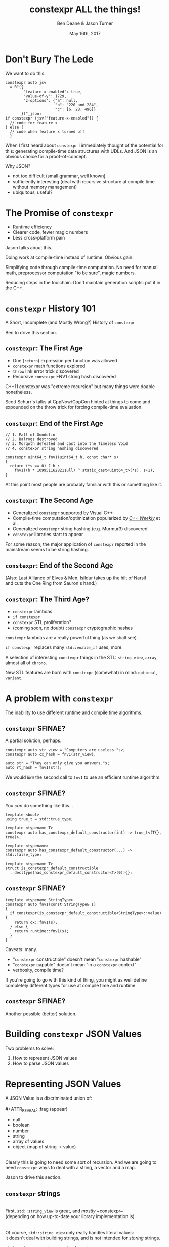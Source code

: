 #    -*- mode: org -*-
#+OPTIONS: reveal_center:t reveal_progress:t reveal_history:t reveal_control:t
#+OPTIONS: reveal_mathjax:t reveal_rolling_links:nil reveal_keyboard:t reveal_overview:t num:nil
#+OPTIONS: reveal_width:1600 reveal_height:900
#+OPTIONS: toc:nil <:nil timestamp:nil email:t reveal_slide_number:"c/t"
#+REVEAL_MARGIN: 0.1
#+REVEAL_MIN_SCALE: 0.5
#+REVEAL_MAX_SCALE: 2.5
#+REVEAL_TRANS: none
#+REVEAL_THEME: blood
#+REVEAL_HLEVEL: 1
#+REVEAL_EXTRA_CSS: ./presentation.css
#+REVEAL_ROOT: ./reveal.js/

#+TITLE: constexpr ALL the things!
#+AUTHOR: Ben Deane & Jason Turner
#+EMAIL: bdeane@blizzard.com, jason@emptycrate.com
#+DATE: May 16th, 2017

#+REVEAL_HTML: <script type="text/javascript" src="./presentation.js"></script>

* Title slide settings                                             :noexport:
#+BEGIN_SRC emacs-lisp
(setq org-reveal-title-slide
(concat "<img src=\"title.png\">"
"<h3>Ben Deane / <a href=\"mailto:bdeane@blizzard.com\">bdeane@blizzard.com</a> / "
"<a href=\"http://twitter.com/ben_deane\">@ben_deane</a></h3>"
"<h3>Jason Turner / <a href=\"mailto:jason@emptycrate.com\">jason@emptycrate.com</a> / "
"<a href=\"http://twitter.com/lefticus\">@lefticus</a></h3>"
"<h4>C++Now / Tuesday 16th May 2017</h4>"))
#+END_SRC

* Don't Bury The Lede

We want to do this:

#+BEGIN_SRC c++
constexpr auto jsv
  = R"({
        "feature-x-enabled": true,
        "value-of-y": 1729,
        "z-options": {"a": null,
                      "b": "220 and 284",
                      "c": [6, 28, 496]}
       })"_json;
if constexpr (jsv["feature-x-enabled"]) {
  // code for feature x
} else {
  // code when feature x turned off
  }
#+END_SRC

#+BEGIN_NOTES
When I first heard about ~constexpr~ I immediately thought of the potential for
this: generating compile-time data structures with UDLs. And JSON is an obvious
choice for a proof-of-concept.

Why JSON?
 - not too difficult (small grammar, well known)
 - sufficiently interesting (deal with recursive structure at compile time
   without memory management)
 - ubiquitous, useful?
#+END_NOTES

* The Promise of ~constexpr~
 - Runtime efficiency
 - Clearer code, fewer magic numbers
 - Less cross-platform pain

#+BEGIN_NOTES
Jason talks about this.

Doing work at compile-time instead of runtime. Obvious gain.

Simplifying code through compile-time computation. No need for manual math,
preprocessor computation "to be sure", magic numbers.

Reducing steps in the toolchain. Don't maintain generation scripts: put it in
the C++.
#+END_NOTES

*  ~constexpr~ History 101
A Short, Incomplete (and Mostly Wrong?) History of ~constexpr~

#+BEGIN_NOTES
Ben to drive this section.
#+END_NOTES

** ~constexpr~: The First Age
#+ATTR_REVEAL: :frag (appear)
 - One (~return~) expression per function was allowed
 - ~constexpr~ math functions explored
 - ~throw~ link error trick discovered
 - Recursive ~constexpr~ FNV1 string hash discovered

#+BEGIN_NOTES
C++11 constexpr was "extreme recursion" but many things were doable nonetheless.

Scott Schurr's talks at CppNow/CppCon hinted at things to come and expounded on
the throw trick for forcing compile-time evaluation.
#+END_NOTES

** ~constexpr~: End of the First Age
#+BEGIN_SRC c++
// 1. Fall of Gondolin
// 2. Balrogs destroyed
// 3. Morgoth defeated and cast into the Timeless Void
// 4. constexpr string hashing discovered

constexpr uint64_t fnv1(uint64_t h, const char* s)
{
  return (*s == 0) ? h :
    fnv1((h * 1099511628211ull) ^ static_cast<uint64_t>(*s), s+1);
}
#+END_SRC

#+BEGIN_NOTES
At this point most people are probably familiar with this or something like it.
#+END_NOTES

** ~constexpr~: The Second Age
#+ATTR_REVEAL: :frag (appear)
 - Generalized ~constexpr~ supported by Visual C++
 - Compile-time computation/optimization popularized by [[https://www.youtube.com/playlist?list=PLs3KjaCtOwSZ2tbuV1hx8Xz-rFZTan2J1][/C++ Weekly/]] et al.
 - Generalized ~constexpr~ string hashing (e.g. Murmur3) discovered
 - ~constexpr~ libraries start to appear

#+BEGIN_NOTES
For some reason, the major application of ~constexpr~ reported in the mainstream
seems to be string hashing.
#+END_NOTES

** ~constexpr~: End of the Second Age
[[./cpp14_murmur.png]]

(Also: Last Alliance of Elves & Men, Isildur takes up the hilt of Narsil\\
and cuts the One Ring from Sauron's hand.)

** ~constexpr~: The Third Age?
#+ATTR_REVEAL: :frag (appear)
 - ~constexpr~ lambdas
 - ~if constexpr~
 - ~constexpr~ STL proliferation?
 - (coming soon, no doubt) ~constexpr~ cryptographic hashes

#+BEGIN_NOTES
~constexpr~ lambdas are a really powerful thing (as we shall see).

~if constexpr~ replaces many ~std::enable_if~ uses, more.

A selection of interesting ~constexpr~ things in the STL: ~string_view~,
~array~, almost all of ~chrono~.

New STL features are born with ~constexpr~ (somewhat) in mind: ~optional~,
~variant~.
#+END_NOTES

* A problem with ~constexpr~

[[./constexpr_problem.png]]

The inability to use different runtime and compile time algorithms.

** ~constexpr~ SFINAE?

A partial solution, perhaps.

#+BEGIN_SRC c++
constexpr auto str_view = "Computers are useless."sv;
constexpr auto cx_hash = fnv1(str_view);

auto str = "They can only give you answers."s;
auto rt_hash = fnv1(str);
#+END_SRC

We would /like/ the second call to ~fnv1~ to use an efficient runtime algorithm.

** ~constexpr~ SFINAE?

You /can/ do something like this...

#+BEGIN_SRC c++
template <bool>
using true_t = std::true_type;

template <typename T>
constexpr auto has_constexpr_default_constructor(int) -> true_t<(T{}, true)>;

template <typename>
constexpr auto has_constexpr_default_constructor(...) -> std::false_type;

template <typename T>
struct is_constexpr_default_constructible
  : decltype(has_constexpr_default_constructor<T>(0)){};
#+END_SRC

** ~constexpr~ SFINAE?

#+BEGIN_SRC c++
template <typename StringType>
constexpr auto fnv1(const StringType& s)
{
  if constexpr(is_constexpr_default_constructible<StringType>::value) {
    return cx::fnv1(s);
  } else {
    return runtime::fnv1(s);
  }
}
#+END_SRC

Caveats: many.
#+ATTR_REVEAL: :frag (appear)
 - "~constexpr~ constructible" doesn't mean "~constexpr~ hashable"
 - "~constexpr~ capable" doesn't mean "in a ~constexpr~ context"
 - verbosity, compile time?

#+BEGIN_NOTES
If you're going to go with this kind of thing, you might as well define
completely different types for use at compile time and runtime.
#+END_NOTES

** ~constexpr~ SFINAE?

Another possible (better) solution.

[[./constexpr_operator.png]]

* Building ~constexpr~ JSON Values

Two problems to solve:

1. How to represent JSON values
1. How to parse JSON values

* Representing JSON Values

A JSON Value is a discriminated union of:\\
\\
#+ATTR_REVEAL: :frag (appear)
 - null
 - boolean
 - number
 - string
 - array of values
 - object (map of string -> value)

#+ATTR_REVEAL: :frag (appear)
\\
Clearly this is going to need some sort of recursion. And we are going to need
~constexpr~ ways to deal with a string, a vector and a map.

#+BEGIN_NOTES
Jason to drive this section.
#+END_NOTES

** ~constexpr~ strings
\\
First, ~std::string_view~ is great, and /mostly/ ~constexpr~\\
(depending on how up-to-date your library implementation is).\\
\\
\\
Of course, ~std::string_view~ only really handles literal values:\\
it doesn't deal with building strings, and is not intended for /storing/ strings.

#+BEGIN_NOTES
~string_view~ comparison is not yet ~constexpr~.
#+END_NOTES

** ~constexpr~ strings
\\
We need a way to pass, store, and in general, work with\\
character string literals.\\
\\
\\
While ~std::string_view~ would technically work for this\\
it kind of mixes metaphors, since it is not intended for storing\\
and comparison - just viewing.\\
\\
\\
For this, we built up the ~static_string~ class.

** ~constexpr~ strings
#+BEGIN_SRC c++
struct static_string
{
  template <std::size_t N>
  constexpr static_string(const char (&str)[N])
    : m_size(N-1), m_data(&str[0])
  {}

  // constructor for substrings of string literals
  constexpr static_string(const char* str, std::size_t s)
    : m_size(s), m_data(str)
  {}

  constexpr static_string() = default;

  constexpr size_t size() const { return m_size; }
  constexpr const char *c_str() const { return m_data; }

  std::size_t m_size{0};
  const char *m_data = nullptr;
};
#+END_SRC

** ~constexpr~ vectors

#+BEGIN_SRC c++
template <typename Value, std::size_t Size = 5>
class vector
{
  using storage_t = std::array<Value, Size>;
  storage_t m_data{};
  std::size_t m_size{0};
  ...

  // iterators, push_back, operator[] etc
  // are pretty easy to write
}
#+END_SRC

#+BEGIN_NOTES
Obviously we need to know the max size at compile time.
#+END_NOTES

** ~constexpr~ vectors

#+BEGIN_SRC c++
using iterator = typename storage_t::iterator;
using const_iterator = typename storage_t::const_iterator;

constexpr auto begin() const { return m_data.begin(); }
constexpr auto end() const { return m_data.begin() + m_size; }
// and similarly for other iterator functions...

constexpr void push_back(Value t_v)
{
  if (m_size >= Size) {
    throw std::range_error("Index past end of vector");
  } else {
    m_data[m_size++] = std::move(t_v);
  }
}
#+END_SRC

We were not able to use ~std::next()~ here, seems to be a bug in the implementation...

#+BEGIN_NOTES
Note that the ~throw~ here is a nicety: if we were to read/write past the end of
a ~constexpr~ array the compiler would give an error anyway. Assuming we are working
in a ~constexpr~ context. This throw protects us if this class is used just for a handy
statically sized vector.
#+END_NOTES

** Why not ~std::next~?

In GCC's implementation: internal ~__iterator_category~ is not ~constexpr~ constructible.

#+REVEAL_HTML: <iframe width="1400px" height="600px" src="https://gcc.godbolt.org/e#g:!((g:!((g:!((h:codeEditor,i:(fontScale:1.2899450879999999,j:1,source:'%23include+%3Carray%3E%0A%23include+%3Citerator%3E%0A%0Ausing+namespace+std%3B%0A%0Aconstexpr+array%3Cint,+5%3E+foo+%3D+%7B1,2,3,4,5%7D%3B%0A%0Aconstexpr+auto+third_of_foo()%0A%7B%0A++return+next(foo.cbegin(),+3)%3B%0A%7D%0A%0Aint+main()%0A%7B%0A++constexpr+auto+i+%3D+*third_of_foo()%3B%0A%7D%0A'),l:'5',n:'0',o:'C%2B%2B+source+%231',t:'0')),k:44.41586064715348,l:'4',n:'0',o:'',s:0,t:'0'),(g:!((g:!((h:compiler,i:(compiler:g7snapshot,filters:(b:'0',commentOnly:'0',directives:'0',intel:'0'),fontScale:1.5479341055999998,options:'-std%3Dc%2B%2B1z+-O3+-Wall+-Wextra',source:1),l:'5',n:'0',o:'x86-64+gcc+7+(snapshot)+(Editor+%231,+Compiler+%231)',t:'0')),k:43.26069218283827,l:'4',m:21.627408993576015,n:'0',o:'',s:0,t:'0'),(g:!((h:output,i:(compiler:1,editor:1),l:'5',n:'0',o:'%231+with+x86-64+gcc+7+(snapshot)',t:'0')),l:'4',m:78.37259100642399,n:'0',o:'',s:0,t:'0')),k:55.58413935284653,l:'3',n:'0',o:'',t:'0')),l:'2',n:'0',o:'',t:'0')),version:4"></iframe>

** ~constexpr~ vectors

This allows for natural use of the ~vector~ type

#+BEGIN_SRC c++
vector<int> vec;
vec.push_back(15);
#+END_SRC

** ~constexpr~ vectors

Or put into a ~constexpr~ context

#+BEGIN_SRC c++
constexpr auto get_vector() {
  vector<int> vec;
  vec.push_back(15);
  return vec;
}

int main() {
  constexpr auto a_vector = get_vector();
  static_assert(a_vector.size() == 1);
}
#+END_SRC

** mutable ~constexpr~ strings

And now we can build a mutable ~constexpr~ string by inheriting from our ~vector~

** mutable ~constexpr~ strings

#+BEGIN_SRC c++
template <typename CharType, size_t Size>
struct basic_string : vector<CharType, Size>
{
  constexpr basic_string(const static_string &s) 
    : vector<CharType, Size>(s.begin(), s.end())
  {}
  constexpr basic_string(const std::string_view &s)
    : vector<CharType, Size>(s.cbegin(), s.cend())
  {}
  // ...
};
#+END_SRC

This relies on:
 - ~constexpr~ data members must be initialized, so our base vector is all ~0~
 - We have not provided any methods for shrinking our data structures, but that is possible

** ~constexpr~ maps

#+BEGIN_SRC c++
template <typename Key, typename Value, std::size_t Size = 5>
class map
{
  using storage_t = std::array<cx::pair<Key, Value>, Size>;
  storage_t m_data{};
  std::size_t m_size{0};
  ...

  // iterators are the same as for arrays
  // operator[] needs a constexpr find
  // data grows in the same way that vector does
}
#+END_SRC

** ~constexpr~ maps

#+BEGIN_SRC c++
  auto get_colors() {
    cx::map<cx::static_string, std::uint32_t> colors;
    colors["red"] = 0xFF0000;
    colors["green"] = 0x00FF00;
    return colors;
  }

  int main() {
    constexpr colors = get_colors();
    colors["red"]; // returns 0xFF0000
    colors["blue"]; // compile-time error
  }
#+END_SRC

** Why not ~std::pair~?

Standard library definition does not have ~constexpr operator=~ \\
for ~std::pair~\\
\\
This is the only aspect of ~std::pair~ that is not ~constexpr~

#+REVEAL_HTML: <iframe width="1400px" height="600px" src="https://gcc.godbolt.org/e#g:!((g:!((g:!((h:codeEditor,i:(fontScale:1.2899450879999999,j:1,source:'%23include+%3Cutility%3E%0A%0Ausing+namespace+std%3B%0A%0Astruct+P+%0A%7B%0A++std::pair%3Cconst+char*,+int%3E+pr%3B%0A%7D%3B%0A%0Aconstexpr+auto+pair_test()%0A%7B%0A++P+p%3B%0A++p.pr+%3D+make_pair(%22taxicab%22,+1729)%3B%0A++return+p%3B%0A%7D%0A%0Aint+main()%0A%7B%0A++constexpr+auto+p+%3D+pair_test()%3B%0A%7D%0A'),l:'5',n:'0',o:'C%2B%2B+source+%231',t:'0')),k:44.41586064715348,l:'4',n:'0',o:'',s:0,t:'0'),(g:!((g:!((h:compiler,i:(compiler:g7snapshot,filters:(b:'0',commentOnly:'0',directives:'0',intel:'0'),fontScale:1.2899450879999999,options:'-std%3Dc%2B%2B1z+-O3+-Wall+-Wextra',source:1),l:'5',n:'0',o:'x86-64+gcc+7+(snapshot)+(Editor+%231,+Compiler+%231)',t:'0')),k:43.26069218283827,l:'4',m:19.48608137044968,n:'0',o:'',s:0,t:'0'),(g:!((h:output,i:(compiler:1,editor:1),l:'5',n:'0',o:'%231+with+x86-64+gcc+7+(snapshot)',t:'0')),l:'4',m:80.51391862955032,n:'0',o:'',s:0,t:'0')),k:55.58413935284653,l:'3',n:'0',o:'',t:'0')),l:'2',n:'0',o:'',t:'0')),version:4"></iframe>

** ~constexpr find_if~

#+BEGIN_SRC c++
template <class InputIt, class UnaryPredicate>
constexpr InputIt find_if(InputIt first, InputIt last, UnaryPredicate p)
{
  for (; first != last; ++first) {
    if (p(*first)) {
      return first;
    }
  }
  return last;
}
#+END_SRC

#+BEGIN_NOTES
There's no technical reason for many algorithms not to be ~constexpr~.
#+END_NOTES

** Let's make them all ~constexpr~ already

[[./bryce_tweet.png]]

** Other algorithms we made ~constexpr~

 - ~mismatch~
 - ~equal~
 - ~copy~

In the course of implementing this talk, we found uses for several ~constexpr~
algorithms.

** JSON Value: First attempt

#+BEGIN_SRC c++
template <size_t Depth=5>
struct JSON_Value
{
  static constexpr size_t max_vector_size{6};
  static constexpr size_t max_map_size{6};

  struct Data
  {
    bool boolean{false};
    double number{0};
    cx::static_string string;
    cx::vector<JSON_Value<Depth-1>, max_vector_size> array;
    cx::map<cx::static_string, JSON_Value<Depth-1>, max_map_size> object;
  };
  enum struct Type { Null, Boolean, Number, String, Array, Object };

  Type type = Type::Null;
  Data data;
  ...
};

template <> struct JSON_Value<0> {};
#+END_SRC

#+BEGIN_NOTES
This makes for a lot of template instantiations, and has some obvious limitations.

The max sizes for arrays and objects are determined empirically.
#+END_NOTES

** JSON Value: First attempt

#+BEGIN_SRC c++
struct JSON_Value
{
  constexpr void assert_type(Type t) const
  {
    if (type != t) throw std::runtime_error("Incorrect type");
  }

  // For Array, and similarly for the other types
  constexpr decltype(auto) to_Array() const
  {
    assert_type(Type::Array);
    return (data.array);
  }
  constexpr decltype(auto) to_Array()
  {
    if (type != Type::Array) {
      type = Type::Array;
      data.array = {};
    }
    return (data.array);
  }
};
#+END_SRC

** JSON Value: First attempt

#+BEGIN_SRC c++
cx::JSON_Value j{};
j["a"].to_Number() = 15;
j["b"].to_String() = "Hello World";
j["d"].to_Array();
j["c"]["a"]["b"].to_Array().push_back(10.0);
j["c"]["a"]["c"] = cx::static_string("Hello World");
j["c"]["a"]["d"].to_Array().push_back(5.2);
#+END_SRC

#+BEGIN_NOTES
But this kind of thing works. Note that we are using C++17 class template type
deduction here so we don't need to say ~cx::JSON_Value<> j{};~
#+END_NOTES

** Why not ~std::variant~ ?

Similarly to ~std::pair~, ~std::variant~ is missing some key ~constexpr~ support.

#+ATTR_REVEAL: :frag (appear)
 - ~std::variant(const std::variant &)~
 - ~std::variant(std::variant &&)~
 - ~std::variant &operator=(const std::variant &)~
 - ~std::variant &operator=(std::variant &&)~

** Requirements for compile-time types

Huge list! Are you ready?! 

#+ATTR_REVEAL: :frag (appear)
 - ~constexpr~ constructor
 - ~std::is_trivially_destructible~ 

#+ATTR_REVEAL: :frag (appear)
Nothing else is required if it does not get invoked.

** STL shortcomings

 - ~array~
 - ~string~
 - ~string_view~
 - ~pair~
 - ~optional~
 - ~variant~
 - ~swap~

#+BEGIN_NOTES
Many of these parts of the STL have ~constexpr~ desires and partially
~constexpr~ friendly implementations.

In our experience, none of them quite achieves everything that is possibly
~constexpr~. In many cases this could just be an oversight in the implementation
or the standard and not because of some deep reason.
#+END_NOTES

** Limitations of our containers
 
 - Fixed maximum size
 - (Currently) cannot shrink
 * Requires types that are default constructible 

** How to improve our containers
 
 - We could wrap objects in ~std::optional~ to allow for objects that are not default constructible
 - It should be possible to templatize on ~constexpr~ enabled allocator, making these containers optionally ~constexpr~

** ~constexpr~ allocator?

From cppreference.com

#+BEGIN_SRC c++
template <class T>
struct SimpleAllocator {
  typedef T value_type;
  SimpleAllocator(/*ctor args*/);
  template <class U> SimpleAllocator(const SimpleAllocator<U>& other);
  T* allocate(std::size_t n);
  void deallocate(T* p, std::size_t n);
};
template <class T, class U>
bool operator==(const SimpleAllocator<T>&, const SimpleAllocator<U>&);
template <class T, class U>
bool operator!=(const SimpleAllocator<T>&, const SimpleAllocator<U>&);
#+END_SRC

** ~constexpr~ allocator?

#+BEGIN_SRC c++
template <class T, size_t Size>
struct ConstexprAllocator {
  typedef T value_type;
  consstexpr ConstexprAllocator(/*ctor args*/);
  template <class U> 
  constexpr ConstexprAllocator(const ConstexprAllocator<U>& other);
  constexpr T* allocate(std::size_t n);
  constexpr  void deallocate(T* p, std::size_t n);
  std::array<std::pair<bool, value_type>, Size> data; // bool for free flag
};
#+END_SRC

Implementation left as an exercise to the reader.

* Parsing JSON Value Literals

Because we need some way to actually turn a string literal into our JSON
representation.

#+BEGIN_NOTES
Ben drives this section.
#+END_NOTES

** What is a Parser?
\\
#+BEGIN_SRC haskell
Parser a :: String -> [(a, String)]
#+END_SRC
"A parser for things is a function from strings to lists of pairs of things and strings."

-- [[http://www.willamette.edu/~fruehr/haskell/seuss.html][Dr Seuss on parsers]]\\
\\
\\
Or in our case something like:
#+BEGIN_SRC c++
template <typename T>
using parser = auto (*)(string) -> list<pair<T, string>>;
#+END_SRC

#+BEGIN_NOTES
This serendipitous phrase is due to Fritz Ruehr, a functional programming
lecturer at Willamette University.
#+END_NOTES

** Parsers

#+BEGIN_SRC c++
template <typename T>
using parser = auto (*)(string) -> list<pair<T, string>>;
#+END_SRC

Of course, we don't really mean quite this...

#+ATTR_REVEAL: :frag (appear)
 - ~string~ -> ~string_view~ (compile-time stringlike thing)
 - ~list~ -> ~optional~ (simpler)
 - "function" -> "something invocable"

#+BEGIN_NOTES
Strings are any stringlike thing - ~string_view~ will do nicely since we're just
reading this from a literal. The input is obvious, the output is the leftover
part of the string after parsing a T.

List represents optionality - a given string might have several ways it can be
parsed. For simplicity we can just assume one way or error, i.e. optional.

Of course we'll use the ~constexpr~ friendly ~pair~.

And when we say "function" we mean the usual invocable things. Including ~constexpr~
lambdas!
#+END_NOTES

** A Simple Parser

Let's have a couple of aliases that will make life simpler.
#+BEGIN_SRC c++
using parse_input_t = std::string_view;

template <typename T>
using parse_result_t = cx::optional<cx::pair<T, parse_input_t>>;
#+END_SRC

And let's make a parser that matches a single ~char~ that we give it.
#+BEGIN_SRC c++
auto match_char(parse_input_t s, char c) -> parse_result_t<char>
{
  if (s.empty() || s[0] != c) return std::nullopt;
  return parse_result_t<char>(
    cx::make_pair(c, parse_input_t(s.data()+1, s.size()-1)));
}
#+END_SRC

#+BEGIN_NOTES
This is what a parser does: either matches or not (hence the optional) and if it
matches, returns the value matched and the rest of the string for use in future
parsers.
#+END_NOTES

** A Simple Parser
#+BEGIN_SRC c++
// Ceci n'est pas une parser.
auto match_char(parse_input_t s, char c) -> parse_result_t<char>;
#+END_SRC

~match_char~ isn't actually a parser, because it has the wrong signature.\\
\\

#+BEGIN_SRC c++
// This is the signature of a parser.
template <typename T>
using parser = auto (*)(parse_input_t s) -> parse_result_t<T>;
#+END_SRC

But now that we have ~constexpr~ lambdas, we can write a function that returns a
parser.

** A Simple Parser
#+BEGIN_SRC c++
constexpr auto make_char_parser(char c)
{
  return [=] (parse_input_t s) -> parse_result_t<char> {
    if (s.empty() || s[0] != c) return std::nullopt;
    return parse_result_t<char>(
        cx::make_pair(c, parse_input_t(s.data()+1, s.size()-1)));
  };
}
#+END_SRC
The lambda returned from ~make_char_parser~ is a parser that will match the
given ~char~.

** More useful primitive parsers
So far we can match one ~char~. Because fundamentally parsing works on
"strings", there are a couple of other parsers that will be useful.

#+BEGIN_SRC c++
// parse one of a set of chars
constexpr auto one_of(std::string_view chars)
{
  return [=] (parse_input_t s) -> parse_result_t<char> {
    if (s.empty()) return std::nullopt;
    // basic_string_view::find is supposed to be constexpr, but no...
    auto j = cx::find(chars.cbegin(), chars.cend(), s[0]);
    if (j != chars.cend()) {
      return parse_result_t<char>(
          cx::make_pair(s[0], parse_input_t(s.data()+1, s.size()-1)));
    }
    return std::nullopt;
  };
}
#+END_SRC

** More useful primitive parsers

And you can imagine how to write these.

#+BEGIN_SRC c++
// the opposite of one_of: match a char that isn't any of the given set
constexpr auto none_of(std::string_view chars)
{
  return [=] (parse_input_t s) -> parse_result_t<char> {
    ...
  };
}

// match a given string
constexpr auto make_string_parser(std::string_view str)
{
  return [=] (parse_input_t s) -> parse_result_t<std::string_view> {
    // here we could use a constexpr version of std::mismatch...
    ...
  };
}
#+END_SRC

** Building up
\\
So far we have a few primitive parsers.\\
\\
\\
In order to simply build up more complex parsers, we need to be able to\\
*combine* parsers in various ways.

** Building up
Some basic things we will want to do:

 - Change the result type of a parser (~fmap~)
 - Run one parser, then a second one based on what the first returned (~bind~)
 - Run one parser, and if it fails run another (~operator|~)
 - Run two parsers in succession and combine the outputs (~combine~)

(Pick your functional pattern: functor, monad, monoid, applicative...)

#+BEGIN_NOTES
Some suggested names for the operations involved.

"Change the result type" = run a function on the result to turn it into something else.

~operator|~ is the monoid operation (with the parser that always fails as the unit).

~combine~ is the applicative operation.

I'll show you a few of these combinators so you can get a feel for them.
#+END_NOTES

** Changing the result type (~fmap~)
#+BEGIN_SRC haskell
fmap :: (a -> b) -> Parser a -> Parser b
#+END_SRC

#+BEGIN_SRC c++
template <typename F, typename P>
constexpr auto fmap(F&& f, P&& p)
{
  using R = parse_result_t<std::result_of_t<F(parse_t<P>)>>;
  return [f = std::forward<F>(f),
          p = std::forward<P>(p)] (parse_input_t i) -> R {
           const auto r = p(i);
           if (!r) return std::nullopt;
           return R(cx::make_pair(f(r->first), r->second));
         };
}
#+END_SRC

#+BEGIN_NOTES
~parse_t~ here is just a way of getting the parsed type back out of the parser
without all the optional/pair business.

Note what fmap returns is a parser.

Think about a simple case of turning a char into an int.
#+END_NOTES

** Alternation (~operator|~)
#+BEGIN_SRC haskell
operator| :: Parser a -> Parser a -> Parser a
#+END_SRC

#+BEGIN_SRC c++
  template <typename P1, typename P2,
            std::enable_if_t<std::is_same_v<parse_t<P1>, parse_t<P2>>, int> = 0>
  constexpr auto operator|(P1&& p1, P2&& p2) {
    return [=] (parse_input_t i) {
      const auto r1 = p1(i);
      if (r1) return r1;
      return p2(i);
    };
  }
#+END_SRC

#+BEGIN_SRC c++
  template <typename T>
  constexpr auto fail(T) {
    return [=] (parse_input_t) -> parse_result_t<T> {
      return std::nullopt;
    };
  }
#+END_SRC

#+BEGIN_NOTES
Alternation is the monoid operation. ~fail~ is the identity.
#+END_NOTES

** Conjunction (~combine~)
#+BEGIN_SRC haskell
combine :: Parser a -> Parser b -> (a -> b -> c) -> Parser c
#+END_SRC

#+BEGIN_SRC c++
  template <typename P1, typename P2, typename F,
            typename R = std::result_of_t<F(parse_t<P1>, parse_t<P2>)>>
  constexpr auto combine(P1&& p1, P2&& p2, F&& f) {
    return [=] (parse_input_t i) -> parse_result_t<R> {
             const auto r1 = p1(i);
             if (!r1) return std::nullopt;
             const auto r2 = p2(r1->second);
             if (!r2) return std::nullopt;
             return parse_result_t<R>(
                 cx::make_pair(f(r1->first, r2->first), r2->second));
           };
  }
#+END_SRC

#+BEGIN_NOTES
~combine~ is a bit like ~fmap~ for multiple-argument functions. In some sense
the applicative operation.

Note that both parsers need to succeed, and we run the second parser on what is
leftover from the first, then return what is leftover from the second.
#+END_NOTES

** Useful ~combine~ patterns
#+BEGIN_SRC haskell
operator> :: Parser a -> Parser b -> Parser a
operator< :: Parser a -> Parser b -> Parser b
#+END_SRC

#+BEGIN_SRC c++
  template <typename P1, typename P2,
            typename = parse_t<P1>, typename = parse_t<P2>>
  constexpr auto operator<(P1&& p1, P2&& p2) {
    return combine(std::forward<P1>(p1),
                   std::forward<P2>(p2),
                   [] (auto, const auto& r) { return r; });
  }
#+END_SRC

These operators are useful for throwing away the left or right hand side of ~combine~.

#+BEGIN_NOTES
These simple formulations of combine are very useful. They allow us to run
multiple parsers in succession, keeping just the left hand side or the right
hand side.

And of course the operators are symmetric and left-associative.
#+END_NOTES

** Accumulating combinators
And now you begin to see where this is heading...

#+BEGIN_SRC haskell
many :: Parser a -> b -> (b -> a -> b)  -> Parser b
many1 :: Parser a -> b -> (b -> a -> b)  -> Parser b
exactly_n :: Parser a -> int -> b -> (b -> a -> b) -> Parser b
separated_by :: Parser a -> Parser x -> b -> (b -> a -> b) -> Parser b
#+END_SRC

These are starting to look like building blocks we can use to parse real things.

#+BEGIN_NOTES
Explain each of these function signatures.
#+END_NOTES

** Some simple examples
This parser eats whitespace.

#+BEGIN_SRC c++
  constexpr auto skip_whitespace()
  {
    constexpr auto ws_parser =
      make_char_parser(' ')
      | make_char_parser('\t')
      | make_char_parser('\n')
      | make_char_parser('\r');
    return many(ws_parser, std::monostate{}, [] (auto m, auto) { return m; });
  }
#+END_SRC

#+BEGIN_NOTES
Alternation of each individual parser.

Then many (zero or more) of the resulting parser.

The key to all the combinators is that what they return are themselves parsers.
Composition!
#+END_NOTES

** Some simple examples
This parses a decimal integer.
#+BEGIN_SRC c++
  constexpr auto int_parser()
  {
    return bind(one_of("123456789"sv),
                [] (char x, parse_input_t rest) {
                  return many(one_of("0123456789"sv),
                              static_cast<int>(x - '0'),
                              [] (int acc, char c) { return (acc*10) + (c-'0'); })(rest);
                });
  }
#+END_SRC
First any non-zero digit, then zero or more digits,\\
building up the integer in the obvious way.

#+BEGIN_NOTES
Note that ~bind~'s second argument carries the leftover string through as well
as the parse result of the first argument.
#+END_NOTES

** Some simple examples
This (very simply) parses a string.
#+BEGIN_SRC c++
  constexpr auto string_parser()
  {
    constexpr auto quote_parser = make_char_parser('"');
    const auto str_parser =
      many(none_of("\""sv),
           std::string_view(s.data()+1, 0),
           [] (const auto& acc, auto) {
             return std::string_view(acc.data(), acc.size()+1);
           });
    return quote_parser < str_parser > quote_parser;
  }
#+END_SRC

#+BEGIN_NOTES
For the sake of simplicity, we aren't dealing with escaped characters, unicode
points, etc.

In fact for this simple example we are accumulating a ~string_view~. But in
general when we come to parse escaped characters, the input characters don't
have a 1-to-1 mapping with the output characters.
#+END_NOTES

** Getting to JSON
We now have a toolkit for building parsers.
#+BEGIN_SRC c++
  template <size_t Depth=5>
  struct JSON_Value
  {
    ...
    struct Data
    {
      bool boolean{false};
      double number{0};
      cx::static_string string;
      cx::vector<JSON_Value<Depth-1>, max_vector_size> array;
      cx::map<cx::static_string, JSON_Value<Depth-1>, max_map_size> object;
    };
    ...
  };
#+END_SRC
To parse our JSON value, a reasonable approach is to use\\
alternation on parsers for each type of value.

#+BEGIN_NOTES
We're going to have 6 different parsers, each of which produces a ~JSON_Value~,
and we're going to alternate them together.

They will be mutually recursive: the parsers for objects and arrays call the
value parsers.

In order to achieve mutual recursion, we'll put them in a struct. (The next
couple of slides contain a lot of code - sorry.)
#+END_NOTES

** Recursive parsing structure

#+BEGIN_SRC c++
  struct recur
  {
    template <std::size_t Depth = max_parse_depth>
    static constexpr auto value_parser()
    {
      constexpr auto p =
        fmap([] (std::string_view) { return JSON_Value<Depth>(std::monostate{}); },
             make_string_parser("null"sv))
        | fmap([] (std::string_view) { return JSON_Value<Depth>(true); },
               make_string_parser("true"sv))
        | fmap([] (std::string_view) { return JSON_Value<Depth>(false); },
               make_string_parser("false"sv))
        | fmap([] (auto n) { return JSON_Value<Depth>(n); },
               number_parser())
        | fmap([] (auto str) { return JSON_Value<Depth>(str); },
               string_parser())
        | array_parser<Depth>()
        | object_parser<Depth>();
      return skip_whitespace() < p;
    }
    ...
#+END_SRC

#+BEGIN_NOTES
~value_parser~ is the top level entry point to our parser.

Each argument of alternation must return the same type: in this case, they are
~JSON_Value~ parsers, obtained from each other parse type by fmapping in an
appropriate function.

Note the way we eat whitespace before a value. Easy with the applicative
operator. It would be "easy" to sprinkle ~skip_whitespace()~ everywhere and it
would work... but a more disciplined approach is to eating whitespace *before*
the parses that need it.
#+END_NOTES

** Recursive parsing structure

#+BEGIN_SRC c++
    ...
    template <std::size_t Depth = max_parse_depth>
    static constexpr auto array_parser() { ... }

    template <std::size_t Depth = max_parse_depth>
    static constexpr auto key_value_parser() { ... }

    template <std::size_t Depth = max_parse_depth>
    static constexpr auto object_parser() { ... }
  };

  template <>
  constexpr auto recur::value_parser<0>() {
    return fail(JSON_Value<0>{});
  }

  constexpr auto operator "" _json(const char* str, std::size_t len) {
    return recur::value_parser<>()(std::string_view{str, len});
  }
#+END_SRC

#+BEGIN_NOTES
The body of everything is too much code to show, but you can imagine how these
work.

For ~array_parser~, we parse an open square bracket, then we use our
~separated_by~ combinator to parse values separated by commas, then we parse a
closing square bracket. The JSON value we return is an array type value which
has had its array member accumulated with the comma-separated values we parsed.

Object parser is similar, but open/close curly braces, and key-value pairs
separated by commas. A key-value pair is itself a string followed by a colon
followed by a value.

Each time we recurse through ~value_parser~, we decrement the ~Depth~
template value to produce the next level of the JSON tree.

Note the use of ~fail~: an easy way to provide the right type for the base case.
#+END_NOTES

** Error messages
#+BEGIN_SRC c++
  template <typename T, typename ErrorFn>
  constexpr auto fail(T, ErrorFn f) {
    return [=] (parse_input_t) -> parse_result_t<T> {
      f();
      return std::nullopt;
    };
  }

  static constexpr auto array_parser() {
    return ...
      > (make_char_parser(']') | fail(']', [] { throw "expected ]"; }));
  }
#+END_SRC

It's not a very good story.

#+BEGIN_NOTES
Support for error messages during compile time parsing is very rudimentary.

This is the best I came up with: a fail parser that will throw and cause a
compile error. So it tells you what went wrong, but it can't tell you anything
about what it was parsing or where the error was.

A bit more about this later.
#+END_NOTES

* Parsing JSON Value Literals (Better)
\\
What we have so far is the simplest proof-of-concept.\\
\\
\\
It works (for suitable values of "works").\\
\\
\\
It's a good starting point, but there are a few problems we need to address.

#+BEGIN_NOTES
What we have so far is a good starting point. The parsing toolkit is pretty useful.
#+END_NOTES

** Problem 1: A JSON number isn't an ~int~

[[./json_number.png]]

#+BEGIN_NOTES
From json.org

A json number is considerably more complex to parse than an int.

But this can be done...

You can see here we have some optional values in the parse. ~option~ is a useful
combinator to add for that. (Run a parser, and if it fails, return a default value.)
#+END_NOTES

** Problem 2: A JSON string isn't a ~string_view~

[[./json_string.png]]

#+BEGIN_NOTES
Strings are quite tricky to parse actually.

Non-unicode escaped characters aren't especially hard. We can use ~operator<~ to
match and discard a slash, then convert the following character appropriately.
Unicode characters are a little more exacting.

The essential point here is that we can't get away with just outputting part of
the ~string_view~ that was the input. Parsing strings actually involves
transforming the input into a different, and differently-sized, output.

But again, we have all the tools to do this.
#+END_NOTES

** Problem 3: Template instantiation

#+BEGIN_SRC bash
$ time make
[ 50%] Building CXX object main.cpp.o
[100%] Linking CXX executable constexpr-all-the-things
[100%] Build target constexpr-all-the-things

real    A BLOODY...
user     LONG...
sys       TIME
$
#+END_SRC

#+BEGIN_NOTES
We need to get rid of some templates.
#+END_NOTES

** Problem 4: Arbitrary Limits

#+BEGIN_SRC c++
constexpr inline std::size_t max_parse_depth{3};

static constexpr size_t max_vector_size{6};
static constexpr size_t max_map_size{6};

namespace cx
{
  using string = basic_string<char, 32>;
}
#+END_SRC

#+BEGIN_NOTES
Nobody likes arbitrary limits. And these are some pretty small limits, at that.
#+END_NOTES

** Getting Rid Of Template Slowness
All this recursive templatery is a problem.

#+BEGIN_SRC c++
  template <size_t Depth=5>
  struct JSON_Value
  {
    struct Data
    {
      ...
      cx::vector<JSON_Value<Depth-1>, max_vector_size> array;
      cx::map<cx::static_string, JSON_Value<Depth-1>, max_map_size> object;
    };
    ...
  };
#+END_SRC

** Solution: More Parsing!
\\
What we have is a parser for JSON values.\\
\\
But we could create more parsers...\\
\\
#+ATTR_REVEAL: :frag (appear)
How about a parser for the *number* of JSON values required?

#+BEGIN_NOTES
Of course a parser can produce anything: it doesn't have to produce just JSON
values. If we could parse out the number of values required by a literal, we
could right-size an array of JSON values and then do another pass over the
literal with our actual value parser, outputting into the array.
#+END_NOTES

** Number-of-values Parser
We can write a parser that computes the number of values in a literal:

 - Array -> 1 + number of values in children
 - Object -> 1 + number of values in children
 - Everything else -> 1

We can reuse some structural components of our value parser, and a
number-of-values parser is simpler in many places.

** Number-of-values Parser

Take the recursive function templates out of our value parser: instead, the
struct itself is a template containing the right-sized array of values.

#+BEGIN_SRC c++
  template <std::size_t N>
  struct recur
  {
    using V = cx::vector<JSON_Value, N>;
    V vec{};

    constexpr recur(parse_input_t s) {
      value_parser(vec)(s);
    }

    static constexpr auto value_parser(V& v);
    ...
  };
#+END_SRC

#+BEGIN_NOTES
A major source of compilation slowness was instantiating the parser function
templates.

The parser functions now do much the same as before except they ~push_back~ the
parsed values into the array. And they ~return~ the array index of the element
they created.

We do the parsing on construction just to make things easy.
#+END_NOTES

** Non-templated ~JSON_Value~
Now we can have a ~JSON_Value~ that isn't a template.

#+BEGIN_SRC c++
  struct JSON_Value
  {
    struct Data
    {
      ...
      cx::vector<std::size_t, max_vector_size> array;
      cx::map<cx::static_string, std::size_t, max_map_size> object;
    };
    ...
  };
#+END_SRC

The array and object values store offsets into the externalized array.

#+BEGIN_NOTES
Now that we have externalized the storage of the values, the arrays and objects
inside the ~JSON_Value~ store the offsets of their children.

I tried having them store pointers to JSON_Values, but that didn't work
~constexpr~.
#+END_NOTES

** Example parse
\\
#+BEGIN_SRC c++
  auto jsval = "[1, [2, 3], 4]"_json;
#+END_SRC
\\
Number of values: 6 (2 arrays, 4 numbers)\\
\\
[[./array_diagram.svg]]

** Driving the Parse
#+BEGIN_SRC c++
  template <char... Cs>
  constexpr auto numobjects()
  {
    std::initializer_list<char> il{Cs...};
    return numobjects_recur<>::value_parser()(
        std::string_view(il.begin(), il.size()))->first;
  }

  template <typename T, T... Ts>
  constexpr auto operator "" _json()
  {
    constexpr std::initializer_list<T> il{Ts...};
    return recur<numobjects<Ts...>()>(
        std::string_view(il.begin(), il.size())).vec;
  }
#+END_SRC

#+BEGIN_NOTES
In order to get "constexpr arguments" we have to switch to the template version
of the literal operator. That way we can pass the template arguments on to our
numobjects parser.

Note we're making a ~string_view~ out of the ~initializer_list~ expansion.

What's returned from the top-level parse is the vector of values. The "root"
value is at index 0.
#+END_NOTES

** Problem 3: Solved
\\
Cost: an extra pass\\
\\
Benefits:
 - quicker compilation (no recursive templates!)
 - no arbitrary hardcoded limit to depth
\\
#+ATTR_REVEAL: :frag appear
#+BEGIN_SRC c++
constexpr auto jsval = "([[[[[[[[[[[[1]]]]]]]]]]]])"_json;
static_assert(jsval[0][0][0][0][0][0][0][0][0][0][0][0][0].to_Number() == 1);
#+END_SRC

#+BEGIN_NOTES
The cost of the extra pass is much less than the cost of instantiating recursive
templates, especially since the number-of-values parser is much simpler than
the full parser.

And arbitrary depth is a significant win.
#+END_NOTES

** Problem 4: Arbitrary limits
We still have limits on:

 - string size
 - array size
 - object (map) size

#+ATTR_REVEAL: :frag appear
Can we use the same strategy of precomputing size to combat these?

** Removing string size restriction

We *can* use the same technique:
#+ATTR_REVEAL: :frag (appear)
 - precompute the total string size for the value
 - rightsize a char buffer
 - store ~{offset, extent}~ in the string ~JSON_Value~ as we parse
\\
\\
#+ATTR_REVEAL: :frag appear
We can do the number-of-values and total-string-size computation in a single
pass\\
(that returns the pair of sizes).

** String size limit removed
\\
#+BEGIN_SRC c++
  auto jsval = R"(["X", ["ALL", "the"], "things!"])"_json;
#+END_SRC
\\
Number of values: 6 (2 arrays, 4 numbers)\\
Total string size: 14 (1 + 3 + 3 + 7)\\
\\
[[./string_size_diagram.svg]]

** Remaining limits
We still have limits on:

 - array size
 - object (map) size

We can't naively do the same thing we did with strings, because values within
arrays/objects aren't contiguous.

#+BEGIN_NOTES
We would like to be able to represent arrays as ~{offset, extent}~ but this is
only possible if the values contained within the array are stored contiguously.
#+END_NOTES

** Arrays/Objects Aren't Contiguous
As we saw before, because of arbitrary nesting.
\\
#+BEGIN_SRC c++
  auto jsval = "[1, [2, 3], 4]"_json;
#+END_SRC
\\
[[./array_diagram.svg]]

#+BEGIN_NOTES
This is because of the inherent depth-first traversal of parsing.

So how can we make the storage of the compound values contiguous?
#+END_NOTES

** Add another pass
Add a pass to make the parser "breadth-first".

#+BEGIN_SRC c++
  struct JSON_Value
  {
    union Data
    {
      std::string_view unparsed;
      bool boolean;
      double number;
      ...
    };
    ...
  };
#+END_SRC

#+BEGIN_NOTES
We're parsing a ~string_view~ that represents a JSON value. Every JSON value
contained is a ~string_view~ inside the top-level ~string_view~.

All we need is a parser that returns the ~string_view~ for its value. We can
then use it to parse the children of the array value and store each as an
unparsed ~string_view~. Contiguously!
#+END_NOTES

** "Breadth-first" Parsing
Now the array is parsed contiguously.
\\
#+BEGIN_SRC c++
  auto jsval = "[1, [2, 3], 4]"_json;
#+END_SRC
\\
[[./breadth_first_diagram.svg]]

#+BEGIN_NOTES
The diagram shows the intermediate stage of parsing the array.

Once the array is parsed so that its immediate children occupy contiguous
storage, we go back and parse its children again into "real" JSON values that
are appended in the storage.
#+END_NOTES

** As Arrays, so Objects
\\
Arrays are now ~{offset, extent}~, so there is no limit on array size.\\
\\
Objects could be arrays of (string, value).\\
\\
We just need to deal with object keys.

#+BEGIN_NOTES
There is one remaining limit: the size of an object key (because it's a string).

Well, now JSON values are small, and can store arbitrary length strings... so we
might as well store an object key as a JSON value.
#+END_NOTES

** Object storage
Objects are alternating strings and arbitrary values.
\\
#+BEGIN_SRC c++
  auto jsval = R"({"McKern":2,  "McGoohan":6})"_json;
#+END_SRC
\\
[[./object_diagram.svg]]

#+BEGIN_NOTES
Of course, 6 here should really be NaN. Perhaps that's another talk :)
#+END_NOTES

** Finally, no limits!
#+BEGIN_SRC c++
  struct JSON_Value
  {
    struct ExternalView {
      std::size_t offset;
      std::size_t extent;
    };

    union Data {
      std::string_view unparsed;
      bool boolean;
      double number;
      ExternalView external_string;
      ExternalView external_array;
      ExternalView external_object;
    };
    ...
  };
#+END_SRC

#+BEGIN_NOTES
This is the final representation of a JSON value as produced by our parsing
scheme.
#+END_NOTES

** Parsing: Conclusion
#+ATTR_REVEAL: :frag (appear)
 - ~constexpr~ lambdas enable composable compile-time parsing
 - parser combinators enable more complex literals
 - multiple passes can be used thanks to template UDL operators and ~string_view~
 - adding extra passes can solve almost any problem...
 - could parsing be helped by a (good?) C++ concept?

* The Future

#+BEGIN_NOTES
Jason to talk through this section.
#+END_NOTES

** The destructor problem

Currently any type with a non-trivial destructor cannot be used in ~constexpr~ context.

trivially destructible quiz time!

** ~is_trivially_destructible~

Does this ~static_assert~ succeed?

#+BEGIN_SRC c++
struct S {
};

static_assert(std::is_trivially_destructible_v<S>);
#+END_SRC

** ~is_trivially_destructible~

Does this ~static_assert~ succeed?

#+BEGIN_SRC c++
struct S {
  int i;
};

static_assert(std::is_trivially_destructible_v<S>);
#+END_SRC

** ~is_trivially_destructible~

Does this ~static_assert~ succeed?

#+BEGIN_SRC c++
struct S {
  std::unique_ptr<int> i;
};

static_assert(std::is_trivially_destructible_v<S>);
#+END_SRC

** ~is_trivially_destructible~

Does this ~static_assert~ succeed?

#+BEGIN_SRC c++
struct S {
  ~S() {}
};

static_assert(std::is_trivially_destructible_v<S>);
#+END_SRC

** Why is this a problem?

It's easy to build a ~constexpr~ enabled type that can grow at runtime or fail to
compile if it gets too big in ~constexpr~ context.

#+BEGIN_SRC c++
struct Container {
  std::array<int, 10> data{};
  std::size_t length = 0;
  int *extra_data = nullptr;
  void push_back(const int i) {
    if (length >= data.size()) {
      if (!extra_data) {
        extra_data = new int[100];
      }
      extra_data[(length++) - data.size()] = i;
    } else {
      data[length++] = i;
    }
  }
};
#+END_SRC

** Why is this a problem?

But as soon as we add a destructor, the class is no longer usable in a ~constexpr~ context.

So we can build this type, but we are required to leak memory if it grows beyond the static size!

** Solutions to the ~constexpr~ destructor problem

#+BEGIN_SRC c++
struct Container {
  ~Container() {
    // this proposal allows for an empty constructor to be allowed
    if constexpr(something) {
      // do something
    }
  }
};
#+END_SRC

** Solutions to the ~constexpr~ destructor problem

#+BEGIN_SRC c++
struct Container {
  ~Container() {
    // but why not treat it like any other constexpr code?
    // allow it as long as only constexpr allowed actions
    // happen at compile time?
    if (extra_data) {
      delete [] extra_data;
    }
  }
};
#+END_SRC

** The debugging problem

On which line does GCC report an error?

#+BEGIN_SRC c++ -n
constexpr int do_something()
{
  int val[1]{};
  return val[1];
}

int main()
{
  constexpr auto val = do_something();
}
#+END_SRC

** The debugging problem

Several times during debugging we had to take the code from compile time context 
to runtime context to allow for actual debugging.

** The debugging problem

This proposal adds debugging capability at compile time.

[[./constexpr_trace.png]]

#+BEGIN_NOTES
This would be useful for reporting parse errors on ~constexpr~ literals.
#+END_NOTES

** ~constexpr_vector~

This other proposal from the same author allows for a special type of ~constexpr_vector~
that is allowed to grow and shrink at compile time only, requiring compiler support.

[[./constexpr_vector.png]]

* ~constexpr~ STL possibilities
** algorithms
Weakened complexity guarantees on ~stable_sort~, ~inplace_merge~, ~stable_partition~?
(They make use of temporary buffers to improve complexity.)

Are there others that might need to have weakened complexity guarantees for compile time use?

** iterators
If you have a ~constexpr~ container, you want the iterators to all be ~constexpr~.

Many iterators could be ~constexpr~ and usable in a ~constexpr~ context if the
operations on the corresponding containers are.

e.g. if you have ~constexpr push_back~ on your ~constexpr vector~ type, then
~back_insert_iterator~ could easily be ~constexpr~.

* The Cost
** Cognitive Cost

#+ATTR_REVEAL: :frag (appear)
 - Flat data structures are easy to reason about
 - ~constexpr~ code forces you to consider what your code is doing and the lifetime of objects (in a good way).
 - Tree like data structures are difficult to reason about
 - Selecting data structure sizes can be difficult
 - Error messages from heavily composed lambdas are... challenging to deal with
 - Debugging currently means "go back and think about the types"

** Compile-time Cost - Debug Build

#+ATTR_REVEAL: :frag (appear)
 - 6GB RAM!
 - >2 Minutes Build Time
 - 338K Binary
 - Tweaking debug level can have a great effect. This might be related to symbol sizes.

#+BEGIN_NOTES
Explain exactly *what* is being built here?
#+END_NOTES

** Compile-time Cost - Release Build

#+ATTR_REVEAL: :frag (appear)
 - 328MB RAM
 - 5s Build Time
 - 9K Binary

** Compile-time Cost - Comparison

Using the same nightly build of GCC, how long does this take to compile?

#+BEGIN_SRC c++
#include <regex>

int main()
{
  std::regex attribute(R"(\s+(\S+)\s*=\s*('|")(.*?)\2)");
}
#+END_SRC

#+ATTR_REVEAL: :frag (appear)
5s Debug, 7.5s Release

* Conclusion

 * All but 3 standard algorithms can (easily?) be made ~constexpr~
 - (And maybe ~stable_sort~, ~stable_partition~ and ~inplace_merge~ could work ~constexpr~ without a buffer)
 * There are holes around assignment operations in the STL
 - Many iterator operations could be made ~constexpr~ for use with ~constexpr~ containers
 * Some interaction with C, ie ~<cmath>~ may hold back some operations
 * ~constexpr~ allocators and ~constexpr~ destructors would make it possible to fully unify ~constexpr~ versions of containers with regular
